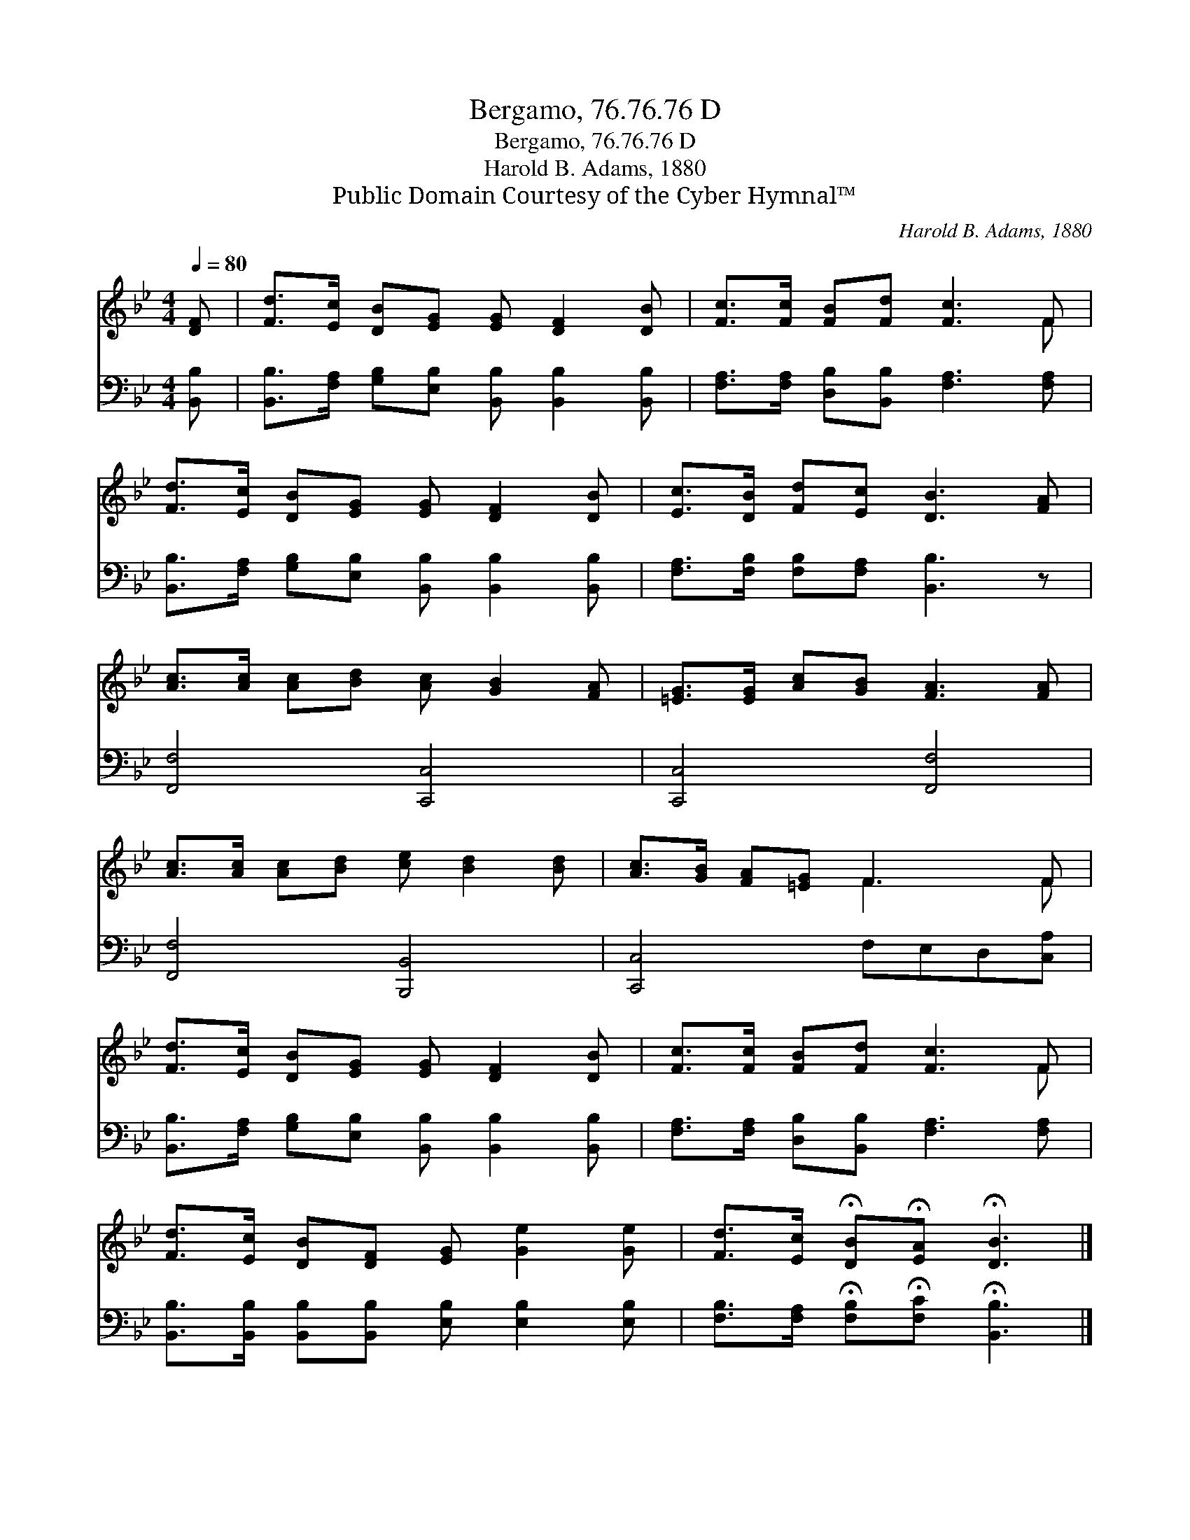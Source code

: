 X:1
T:Bergamo, 76.76.76 D
T:Bergamo, 76.76.76 D
T:Harold B. Adams, 1880
T:Public Domain Courtesy of the Cyber Hymnal™
C:Harold B. Adams, 1880
Z:Public Domain
Z:Courtesy of the Cyber Hymnal™
%%score ( 1 2 ) 3
L:1/8
Q:1/4=80
M:4/4
K:Bb
V:1 treble 
V:2 treble 
V:3 bass 
V:1
 [DF] | [Fd]>[Ec] [DB][EG] [EG] [DF]2 [DB] | [Fc]>[Fc] [FB][Fd] [Fc]3 F | %3
 [Fd]>[Ec] [DB][EG] [EG] [DF]2 [DB] | [Ec]>[DB] [Fd][Ec] [DB]3 [FA] | %5
 [Ac]>[Ac] [Ac][Bd] [Ac] [GB]2 [FA] | [=EG]>[EG] [Ac][GB] [FA]3 [FA] | %7
 [Ac]>[Ac] [Ac][Bd] [ce] [Bd]2 [Bd] | [Ac]>[GB] [FA][=EG] F3 F | %9
 [Fd]>[Ec] [DB][EG] [EG] [DF]2 [DB] | [Fc]>[Fc] [FB][Fd] [Fc]3 F | %11
 [Fd]>[Ec] [DB][DF] [EG] [Ge]2 [Ge] | [Fd]>[Ec] !fermata![DB]!fermata![EA] !fermata![DB]3 |] %13
V:2
 x | x8 | x7 F | x8 | x8 | x8 | x8 | x8 | x4 F3 F | x8 | x7 F | x8 | x7 |] %13
V:3
 [B,,B,] | [B,,B,]>[F,A,] [G,B,][E,B,] [B,,B,] [B,,B,]2 [B,,B,] | %2
 [F,A,]>[F,A,] [D,B,][B,,B,] [F,A,]3 [F,A,] | %3
 [B,,B,]>[F,A,] [G,B,][E,B,] [B,,B,] [B,,B,]2 [B,,B,] | [F,A,]>[F,B,] [F,B,][F,A,] [B,,B,]3 z | %5
 [F,,F,]4 [C,,C,]4 | [C,,C,]4 [F,,F,]4 | [F,,F,]4 [B,,,B,,]4 | [C,,C,]4 F,E,D,[C,A,] | %9
 [B,,B,]>[F,A,] [G,B,][E,B,] [B,,B,] [B,,B,]2 [B,,B,] | %10
 [F,A,]>[F,A,] [D,B,][B,,B,] [F,A,]3 [F,A,] | %11
 [B,,B,]>[B,,B,] [B,,B,][B,,B,] [E,B,] [E,B,]2 [E,B,] | %12
 [F,B,]>[F,A,] !fermata![F,B,]!fermata![F,C] !fermata![B,,B,]3 |] %13

